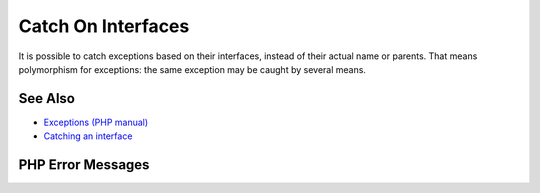 .. _catch-on-interfaces:

Catch On Interfaces
-------------------

.. meta::
	:description:
		Catch On Interfaces: It is possible to catch exceptions based on their interfaces, instead of their actual name or parents.
	:twitter:card: summary_large_image
	:twitter:site: @exakat
	:twitter:title: Catch On Interfaces
	:twitter:description: Catch On Interfaces: It is possible to catch exceptions based on their interfaces, instead of their actual name or parents
	:twitter:creator: @exakat
	:twitter:image:src: https://php-tips.readthedocs.io/en/latest/_images/catch_interfaces.png
	:og:image: https://php-tips.readthedocs.io/en/latest/_images/catch_interfaces.png
	:og:title: Catch On Interfaces
	:og:type: article
	:og:description: It is possible to catch exceptions based on their interfaces, instead of their actual name or parents
	:og:url: https://php-tips.readthedocs.io/en/latest/tips/catch_interfaces.html
	:og:locale: en

.. raw:: html

	<script type="application/ld+json">{"@context":"https:\/\/schema.org","@graph":[{"@type":"WebPage","@id":"https:\/\/php-tips.readthedocs.io\/en\/latest\/tips\/catch_interfaces.html","url":"https:\/\/php-tips.readthedocs.io\/en\/latest\/tips\/catch_interfaces.html","name":"Catch On Interfaces","isPartOf":{"@id":"https:\/\/www.exakat.io\/"},"datePublished":"Sun, 18 May 2025 14:42:55 +0000","dateModified":"Sun, 18 May 2025 14:42:55 +0000","description":"It is possible to catch exceptions based on their interfaces, instead of their actual name or parents","inLanguage":"en-US","potentialAction":[{"@type":"ReadAction","target":["https:\/\/php-tips.readthedocs.io\/en\/latest\/tips\/catch_interfaces.html"]}]},{"@type":"WebSite","@id":"https:\/\/www.exakat.io\/","url":"https:\/\/www.exakat.io\/","name":"Exakat","description":"Smart PHP static analysis","inLanguage":"en-US"}]}</script>

It is possible to catch exceptions based on their interfaces, instead of their actual name or parents. That means polymorphism for exceptions: the same exception may be caught by several means.

.. image:: ../images/catch_interfaces.png

See Also
________

* `Exceptions (PHP manual) <https://www.php.net/manual/en/language.exceptions.php>`_
* `Catching an interface <https://3v4l.org/JfE8M>`_


PHP Error Messages
__________________



